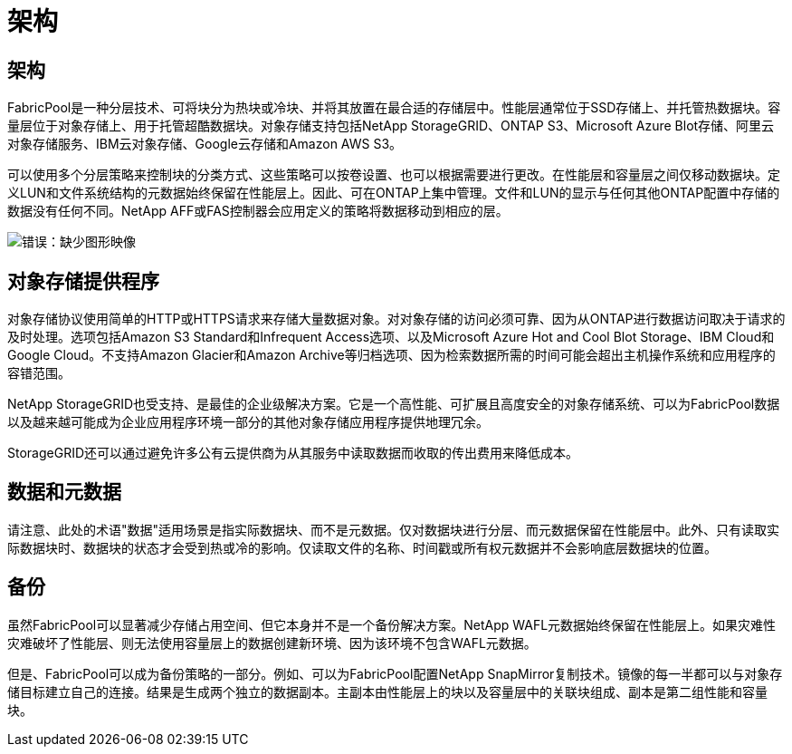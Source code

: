 = 架构
:allow-uri-read: 




== 架构

FabricPool是一种分层技术、可将块分为热块或冷块、并将其放置在最合适的存储层中。性能层通常位于SSD存储上、并托管热数据块。容量层位于对象存储上、用于托管超酷数据块。对象存储支持包括NetApp StorageGRID、ONTAP S3、Microsoft Azure Blot存储、阿里云对象存储服务、IBM云对象存储、Google云存储和Amazon AWS S3。

可以使用多个分层策略来控制块的分类方式、这些策略可以按卷设置、也可以根据需要进行更改。在性能层和容量层之间仅移动数据块。定义LUN和文件系统结构的元数据始终保留在性能层上。因此、可在ONTAP上集中管理。文件和LUN的显示与任何其他ONTAP配置中存储的数据没有任何不同。NetApp AFF或FAS控制器会应用定义的策略将数据移动到相应的层。

image:oracle-fp_image1.png["错误：缺少图形映像"]



== 对象存储提供程序

对象存储协议使用简单的HTTP或HTTPS请求来存储大量数据对象。对对象存储的访问必须可靠、因为从ONTAP进行数据访问取决于请求的及时处理。选项包括Amazon S3 Standard和Infrequent Access选项、以及Microsoft Azure Hot and Cool Blot Storage、IBM Cloud和Google Cloud。不支持Amazon Glacier和Amazon Archive等归档选项、因为检索数据所需的时间可能会超出主机操作系统和应用程序的容错范围。

NetApp StorageGRID也受支持、是最佳的企业级解决方案。它是一个高性能、可扩展且高度安全的对象存储系统、可以为FabricPool数据以及越来越可能成为企业应用程序环境一部分的其他对象存储应用程序提供地理冗余。

StorageGRID还可以通过避免许多公有云提供商为从其服务中读取数据而收取的传出费用来降低成本。



== 数据和元数据

请注意、此处的术语"数据"适用场景是指实际数据块、而不是元数据。仅对数据块进行分层、而元数据保留在性能层中。此外、只有读取实际数据块时、数据块的状态才会受到热或冷的影响。仅读取文件的名称、时间戳或所有权元数据并不会影响底层数据块的位置。



== 备份

虽然FabricPool可以显著减少存储占用空间、但它本身并不是一个备份解决方案。NetApp WAFL元数据始终保留在性能层上。如果灾难性灾难破坏了性能层、则无法使用容量层上的数据创建新环境、因为该环境不包含WAFL元数据。

但是、FabricPool可以成为备份策略的一部分。例如、可以为FabricPool配置NetApp SnapMirror复制技术。镜像的每一半都可以与对象存储目标建立自己的连接。结果是生成两个独立的数据副本。主副本由性能层上的块以及容量层中的关联块组成、副本是第二组性能和容量块。
